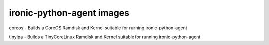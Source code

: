ironic-python-agent images
==========================

coreos - Builds a CoreOS Ramdisk and Kernel suitable for running
ironic-python-agent

tinyipa - Builds a TinyCoreLinux Ramdisk and Kernel suitable for running
ironic-python-agent
